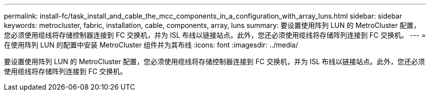 ---
permalink: install-fc/task_install_and_cable_the_mcc_components_in_a_configuration_with_array_luns.html 
sidebar: sidebar 
keywords: metrocluster, fabric, installation, cable, components, array, luns 
summary: 要设置使用阵列 LUN 的 MetroCluster 配置，您必须使用缆线将存储控制器连接到 FC 交换机，并为 ISL 布线以链接站点。此外，您还必须使用缆线将存储阵列连接到 FC 交换机。 
---
= 在使用阵列 LUN 的配置中安装 MetroCluster 组件并为其布线
:icons: font
:imagesdir: ../media/


[role="lead"]
要设置使用阵列 LUN 的 MetroCluster 配置，您必须使用缆线将存储控制器连接到 FC 交换机，并为 ISL 布线以链接站点。此外，您还必须使用缆线将存储阵列连接到 FC 交换机。
